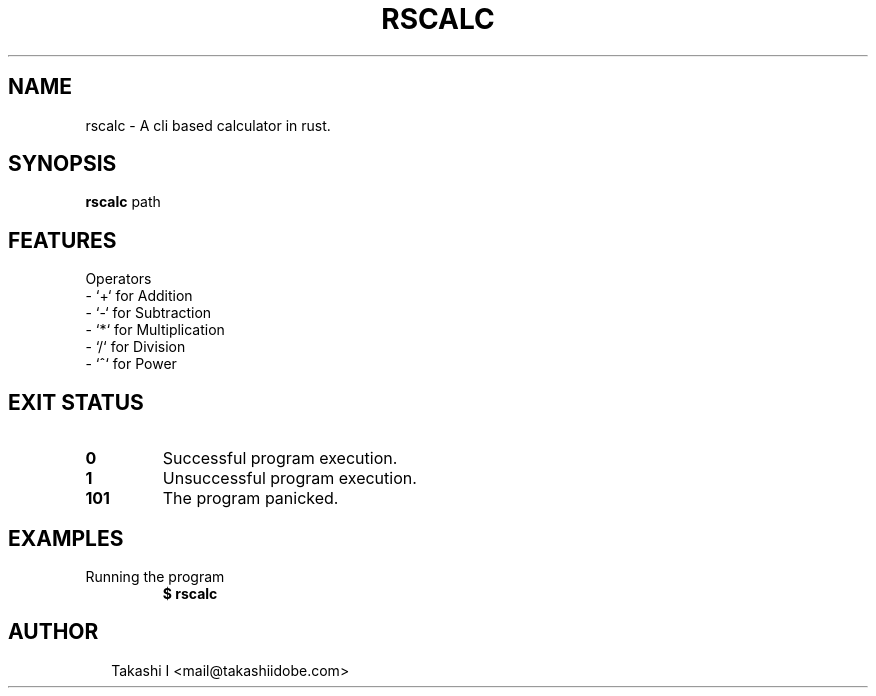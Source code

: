 .TH RSCALC 1
.SH NAME
rscalc \- A cli based calculator in rust.
.SH SYNOPSIS
\fBrscalc\fR path
.SH FEATURES
Operators
    \- `+` for Addition
    \- `\-` for Subtraction
    \- `*` for Multiplication
    \- `/` for Division
    \- `^` for Power


.SH EXIT STATUS
.TP
\fB0\fR
Successful program execution.

.TP
\fB1\fR
Unsuccessful program execution.

.TP
\fB101\fR
The program panicked.
.SH EXAMPLES
.TP
Running the program
\fB$ rscalc\fR

.SH AUTHOR
.P
.RS 2
.nf
Takashi I <mail@takashiidobe.com>

